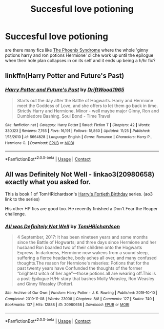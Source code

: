 #+TITLE: Succesful love potioning

* Succesful love potioning
:PROPERTIES:
:Author: bigboiwabbit24
:Score: 9
:DateUnix: 1606569099.0
:DateShort: 2020-Nov-28
:FlairText: Request
:END:
are there many fics like [[https://www.fanfiction.net/s/7848621/1/The-Phoenix-Syndrome][The Phoenix Syndrome]] where the whole 'ginny potions harry and ron potions Hermione' cliche work up until the epilogue when their hole plan collapses in on its self and it ends up being a h/hr fic?


** linkffn(Harry Potter and Future's Past)
:PROPERTIES:
:Author: OptimusRatchet
:Score: 1
:DateUnix: 1606589529.0
:DateShort: 2020-Nov-28
:END:

*** [[https://www.fanfiction.net/s/5664828/1/][*/Harry Potter and Future's Past/*]] by [[https://www.fanfiction.net/u/2036266/DriftWood1965][/DriftWood1965/]]

#+begin_quote
  Starts out the day after the Battle of Hogwarts. Harry and Hermione meet the Goddess of Love, and she offers to let them go back in time. Strictly Harry and Hermione. Minor - well maybe major Ginny, Ron and Dumbledore Bashing. Soul Bond - Time Travel
#+end_quote

^{/Site/:} ^{fanfiction.net} ^{*|*} ^{/Category/:} ^{Harry} ^{Potter} ^{*|*} ^{/Rated/:} ^{Fiction} ^{T} ^{*|*} ^{/Chapters/:} ^{42} ^{*|*} ^{/Words/:} ^{330,123} ^{*|*} ^{/Reviews/:} ^{7,765} ^{*|*} ^{/Favs/:} ^{16,191} ^{*|*} ^{/Follows/:} ^{18,860} ^{*|*} ^{/Updated/:} ^{11/25} ^{*|*} ^{/Published/:} ^{1/13/2010} ^{*|*} ^{/id/:} ^{5664828} ^{*|*} ^{/Language/:} ^{English} ^{*|*} ^{/Genre/:} ^{Romance} ^{*|*} ^{/Characters/:} ^{Harry} ^{P.,} ^{Hermione} ^{G.} ^{*|*} ^{/Download/:} ^{[[http://www.ff2ebook.com/old/ffn-bot/index.php?id=5664828&source=ff&filetype=epub][EPUB]]} ^{or} ^{[[http://www.ff2ebook.com/old/ffn-bot/index.php?id=5664828&source=ff&filetype=mobi][MOBI]]}

--------------

*FanfictionBot*^{2.0.0-beta} | [[https://github.com/FanfictionBot/reddit-ffn-bot/wiki/Usage][Usage]] | [[https://www.reddit.com/message/compose?to=tusing][Contact]]
:PROPERTIES:
:Author: FanfictionBot
:Score: 1
:DateUnix: 1606589559.0
:DateShort: 2020-Nov-28
:END:


** *All was Definitely Not Well* - linkao3(20980658) *exactly what you asked for*.

This is book 1 of TomHRichardson's [[https://archiveofourown.org/series/1873774][Harry's Fortieth Birthday]] series. (ao3 link to the series)

His other HP fics are good too. He recently finished a Don't Fear the Reaper challenge.
:PROPERTIES:
:Author: Nyanmaru_San
:Score: 1
:DateUnix: 1606595551.0
:DateShort: 2020-Nov-29
:END:

*** [[https://archiveofourown.org/works/20980658][*/All was Definitely Not Well/*]] by [[https://www.archiveofourown.org/users/TomHRichardson/pseuds/TomHRichardson][/TomHRichardson/]]

#+begin_quote
  4 September, 2017: It has been nineteen years and some months since the Battle of Hogwarts; and three days since Hermione and her husband Ron boarded two of their children onto the Hogwarts Express. In darkness, Hermione now wakens from a sound sleep, suffering a fierce headache, body aches all over, and many confused thoughts.The reason for Hermione's miseries: Potions that for the past twenty years have Confunded the thoughts of the former “brightest witch of her age”---those potions all are wearing off.This is a post-Epilogue H/Hr story that bashes Molly Weasley, Ron Weasley and Ginny Weasley (Potter).
#+end_quote

^{/Site/:} ^{Archive} ^{of} ^{Our} ^{Own} ^{*|*} ^{/Fandom/:} ^{Harry} ^{Potter} ^{-} ^{J.} ^{K.} ^{Rowling} ^{*|*} ^{/Published/:} ^{2019-10-10} ^{*|*} ^{/Completed/:} ^{2019-11-08} ^{*|*} ^{/Words/:} ^{23008} ^{*|*} ^{/Chapters/:} ^{8/8} ^{*|*} ^{/Comments/:} ^{127} ^{*|*} ^{/Kudos/:} ^{740} ^{*|*} ^{/Bookmarks/:} ^{137} ^{*|*} ^{/Hits/:} ^{12888} ^{*|*} ^{/ID/:} ^{20980658} ^{*|*} ^{/Download/:} ^{[[https://archiveofourown.org/downloads/20980658/All%20was%20Definitely%20Not.epub?updated_at=1597071345][EPUB]]} ^{or} ^{[[https://archiveofourown.org/downloads/20980658/All%20was%20Definitely%20Not.mobi?updated_at=1597071345][MOBI]]}

--------------

*FanfictionBot*^{2.0.0-beta} | [[https://github.com/FanfictionBot/reddit-ffn-bot/wiki/Usage][Usage]] | [[https://www.reddit.com/message/compose?to=tusing][Contact]]
:PROPERTIES:
:Author: FanfictionBot
:Score: 2
:DateUnix: 1606595566.0
:DateShort: 2020-Nov-29
:END:
